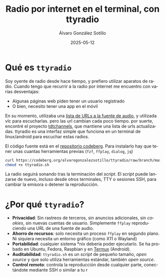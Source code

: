 # -*- coding: utf-8-unix; -*-
#+TITLE:       Radio por internet en el terminal, con ttyradio
#+AUTHOR:      Álvaro González Sotillo
#+EMAIL:       alvarogonzalezsotillo@gmail.com
#+DATE:        2025-05-12
#+URI:         /blog/radio-en-terminal-con-ttyradio

#+TAGS: radio, shell, bash
#+DESCRIPTION: ttyradio permite escuchar radios españolas por internet en plataformas linux, android, y posiblemente otros *nix

#+LANGUAGE:    es
#+OPTIONS:     H:7 num:nil toc:nil \n:nil ::t |:t ^:nil -:nil f:t *:t <:t



* Qué es =ttyradio=

Soy oyente de radio desde hace tiempo, y prefiero utilizar aparatos de radio. Cuando tengo que recurrir a la radio por internet me encuentro con varias desventajas:
- Algunas páginas web piden tener un usuario registrado
- O bien, necesito tener una app en el móvil

En su momento, utilizaba una [[../../../blog/radio-por-internet-2021][lista de URLs a la fuente de audio]], y utilizada vlc para escucharlas. pero las url cambian cada poco tiempo. por suerte, encontré el proyecto [[https://www.tdtchannels.com/listas/#radio][tdtchannels]], que mantiene una lista de urls actualizadas. ttyradio es una interfaz simple que funciona en un terminal de linux/android para escuchar estas radios.


[[file:selecting.small.png]]


El código fuente está en el [[https://codeberg.org/alvarogonzalezsotillo/ttyradio][repositorio codeberg]]. Para instalarlo hay que tener unas cuantas herramientas previas (=fzf=, =ffplay=, =dialog=, =jq=)

#+begin_src bash
curl https://codeberg.org/alvarogonzalezsotillo/ttyradio/raw/branch/master/ttyradio.sh > ttyradio.sh
chmod +x ttyradio.sh
#+end_src

La radio seguirá sonando tras la terminación del /script/. El /script/ puede lanzarse de nuevo, incluso desde otros terminales, TTY o sesiones SSH, para cambiar la emisora o detener la reproducción.


* ¿Por qué =ttyradio=?

- *Privacidad*: Sin rastreos de terceros, sin anuncios adicionales, sin /cookies/, sin nuevas cuentas de usuario. Simplemente =ffplay= reproduciendo una URL de una fuente de audio.
- *Ahorro de recursos*: solo necesita un proceso =ffplay= en segundo plano. Ni siquiera necesita un entorno gráfico (como X11 o Wayland)
- *Portabilidad*: cualquier sistema *nix debería poder ejecutarlo. Se ha probado en Ubuntu, Fedora, Raspbian y en [[https://f-droid.org/en/packages/com.termux/][Termux]] (Android).
- *Auditabilidad*: =ttyradio.sh= es un /script/ de pequeño tamaño, /open source/ y que solo utiliza herramientas estándar, también /open source/.  
- *Control remoto*: controla la reproducción desde cualquier parte, conectándote mediante SSH o similar a tu r
